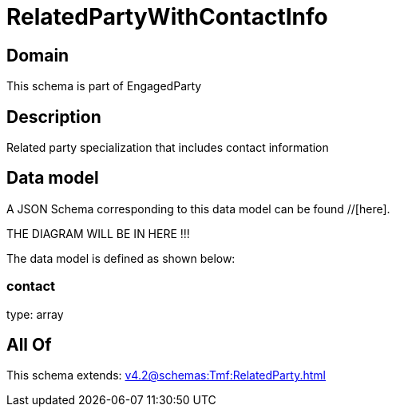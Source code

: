 = RelatedPartyWithContactInfo

[#domain]
== Domain

This schema is part of EngagedParty

[#description]
== Description
Related party specialization that includes contact information


[#data_model]
== Data model

A JSON Schema corresponding to this data model can be found //[here].

THE DIAGRAM WILL BE IN HERE !!!


The data model is defined as shown below:


=== contact
type: array


[#all_of]
== All Of

This schema extends: xref:v4.2@schemas:Tmf:RelatedParty.adoc[]

